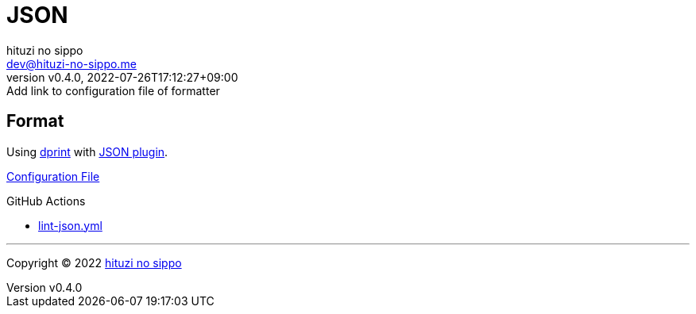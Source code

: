 = JSON
:author: hituzi no sippo
:email: dev@hituzi-no-sippo.me
:revnumber: v0.4.0
:revdate: 2022-07-26T17:12:27+09:00
:revremark: Add link to configuration file of formatter
:description: JSON
:copyright: Copyright (C) 2022 {author}
// Custom Attributes
:creation_date: 2022-07-24T16:31:37+09:00
:root_directory: ../../..
:workflows_directory: {root_directory}/.github/workflows

== Format

:dprint_url: https://dprint.dev/
:json_plugin_link: link:{dprint_url}/plugins/json[JSON plugin^]
Using link:{dprint_url}[dprint^] with {json_plugin_link}.

link:{root_directory}/.dprint.json[Configuration File^]

:filename: lint-json.yml
.GitHub Actions
* link:{workflows_directory}/{filename}[{filename}^]


'''

:author_link: link:https://github.com/hituzi-no-sippo[{author}^]
Copyright (C) 2022 {author_link}
